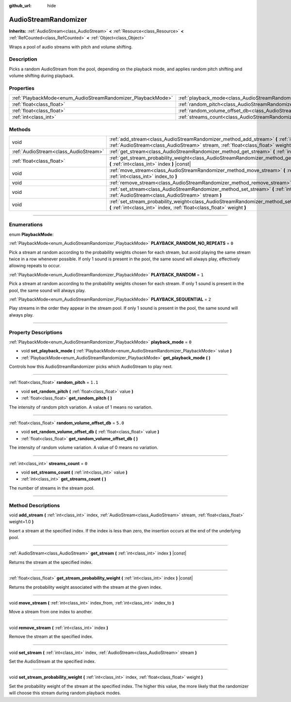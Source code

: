 :github_url: hide

.. DO NOT EDIT THIS FILE!!!
.. Generated automatically from Godot engine sources.
.. Generator: https://github.com/godotengine/godot/tree/4.1/doc/tools/make_rst.py.
.. XML source: https://github.com/godotengine/godot/tree/4.1/doc/classes/AudioStreamRandomizer.xml.

.. _class_AudioStreamRandomizer:

AudioStreamRandomizer
=====================

**Inherits:** :ref:`AudioStream<class_AudioStream>` **<** :ref:`Resource<class_Resource>` **<** :ref:`RefCounted<class_RefCounted>` **<** :ref:`Object<class_Object>`

Wraps a pool of audio streams with pitch and volume shifting.

.. rst-class:: classref-introduction-group

Description
-----------

Picks a random AudioStream from the pool, depending on the playback mode, and applies random pitch shifting and volume shifting during playback.

.. rst-class:: classref-reftable-group

Properties
----------

.. table::
   :widths: auto

   +--------------------------------------------------------------+----------------------------------------------------------------------------------------------+---------+
   | :ref:`PlaybackMode<enum_AudioStreamRandomizer_PlaybackMode>` | :ref:`playback_mode<class_AudioStreamRandomizer_property_playback_mode>`                     | ``0``   |
   +--------------------------------------------------------------+----------------------------------------------------------------------------------------------+---------+
   | :ref:`float<class_float>`                                    | :ref:`random_pitch<class_AudioStreamRandomizer_property_random_pitch>`                       | ``1.1`` |
   +--------------------------------------------------------------+----------------------------------------------------------------------------------------------+---------+
   | :ref:`float<class_float>`                                    | :ref:`random_volume_offset_db<class_AudioStreamRandomizer_property_random_volume_offset_db>` | ``5.0`` |
   +--------------------------------------------------------------+----------------------------------------------------------------------------------------------+---------+
   | :ref:`int<class_int>`                                        | :ref:`streams_count<class_AudioStreamRandomizer_property_streams_count>`                     | ``0``   |
   +--------------------------------------------------------------+----------------------------------------------------------------------------------------------+---------+

.. rst-class:: classref-reftable-group

Methods
-------

.. table::
   :widths: auto

   +---------------------------------------+----------------------------------------------------------------------------------------------------------------------------------------------------------------------------------------------+
   | void                                  | :ref:`add_stream<class_AudioStreamRandomizer_method_add_stream>` **(** :ref:`int<class_int>` index, :ref:`AudioStream<class_AudioStream>` stream, :ref:`float<class_float>` weight=1.0 **)** |
   +---------------------------------------+----------------------------------------------------------------------------------------------------------------------------------------------------------------------------------------------+
   | :ref:`AudioStream<class_AudioStream>` | :ref:`get_stream<class_AudioStreamRandomizer_method_get_stream>` **(** :ref:`int<class_int>` index **)** |const|                                                                             |
   +---------------------------------------+----------------------------------------------------------------------------------------------------------------------------------------------------------------------------------------------+
   | :ref:`float<class_float>`             | :ref:`get_stream_probability_weight<class_AudioStreamRandomizer_method_get_stream_probability_weight>` **(** :ref:`int<class_int>` index **)** |const|                                       |
   +---------------------------------------+----------------------------------------------------------------------------------------------------------------------------------------------------------------------------------------------+
   | void                                  | :ref:`move_stream<class_AudioStreamRandomizer_method_move_stream>` **(** :ref:`int<class_int>` index_from, :ref:`int<class_int>` index_to **)**                                              |
   +---------------------------------------+----------------------------------------------------------------------------------------------------------------------------------------------------------------------------------------------+
   | void                                  | :ref:`remove_stream<class_AudioStreamRandomizer_method_remove_stream>` **(** :ref:`int<class_int>` index **)**                                                                               |
   +---------------------------------------+----------------------------------------------------------------------------------------------------------------------------------------------------------------------------------------------+
   | void                                  | :ref:`set_stream<class_AudioStreamRandomizer_method_set_stream>` **(** :ref:`int<class_int>` index, :ref:`AudioStream<class_AudioStream>` stream **)**                                       |
   +---------------------------------------+----------------------------------------------------------------------------------------------------------------------------------------------------------------------------------------------+
   | void                                  | :ref:`set_stream_probability_weight<class_AudioStreamRandomizer_method_set_stream_probability_weight>` **(** :ref:`int<class_int>` index, :ref:`float<class_float>` weight **)**             |
   +---------------------------------------+----------------------------------------------------------------------------------------------------------------------------------------------------------------------------------------------+

.. rst-class:: classref-section-separator

----

.. rst-class:: classref-descriptions-group

Enumerations
------------

.. _enum_AudioStreamRandomizer_PlaybackMode:

.. rst-class:: classref-enumeration

enum **PlaybackMode**:

.. _class_AudioStreamRandomizer_constant_PLAYBACK_RANDOM_NO_REPEATS:

.. rst-class:: classref-enumeration-constant

:ref:`PlaybackMode<enum_AudioStreamRandomizer_PlaybackMode>` **PLAYBACK_RANDOM_NO_REPEATS** = ``0``

Pick a stream at random according to the probability weights chosen for each stream, but avoid playing the same stream twice in a row whenever possible. If only 1 sound is present in the pool, the same sound will always play, effectively allowing repeats to occur.

.. _class_AudioStreamRandomizer_constant_PLAYBACK_RANDOM:

.. rst-class:: classref-enumeration-constant

:ref:`PlaybackMode<enum_AudioStreamRandomizer_PlaybackMode>` **PLAYBACK_RANDOM** = ``1``

Pick a stream at random according to the probability weights chosen for each stream. If only 1 sound is present in the pool, the same sound will always play.

.. _class_AudioStreamRandomizer_constant_PLAYBACK_SEQUENTIAL:

.. rst-class:: classref-enumeration-constant

:ref:`PlaybackMode<enum_AudioStreamRandomizer_PlaybackMode>` **PLAYBACK_SEQUENTIAL** = ``2``

Play streams in the order they appear in the stream pool. If only 1 sound is present in the pool, the same sound will always play.

.. rst-class:: classref-section-separator

----

.. rst-class:: classref-descriptions-group

Property Descriptions
---------------------

.. _class_AudioStreamRandomizer_property_playback_mode:

.. rst-class:: classref-property

:ref:`PlaybackMode<enum_AudioStreamRandomizer_PlaybackMode>` **playback_mode** = ``0``

.. rst-class:: classref-property-setget

- void **set_playback_mode** **(** :ref:`PlaybackMode<enum_AudioStreamRandomizer_PlaybackMode>` value **)**
- :ref:`PlaybackMode<enum_AudioStreamRandomizer_PlaybackMode>` **get_playback_mode** **(** **)**

Controls how this AudioStreamRandomizer picks which AudioStream to play next.

.. rst-class:: classref-item-separator

----

.. _class_AudioStreamRandomizer_property_random_pitch:

.. rst-class:: classref-property

:ref:`float<class_float>` **random_pitch** = ``1.1``

.. rst-class:: classref-property-setget

- void **set_random_pitch** **(** :ref:`float<class_float>` value **)**
- :ref:`float<class_float>` **get_random_pitch** **(** **)**

The intensity of random pitch variation. A value of 1 means no variation.

.. rst-class:: classref-item-separator

----

.. _class_AudioStreamRandomizer_property_random_volume_offset_db:

.. rst-class:: classref-property

:ref:`float<class_float>` **random_volume_offset_db** = ``5.0``

.. rst-class:: classref-property-setget

- void **set_random_volume_offset_db** **(** :ref:`float<class_float>` value **)**
- :ref:`float<class_float>` **get_random_volume_offset_db** **(** **)**

The intensity of random volume variation. A value of 0 means no variation.

.. rst-class:: classref-item-separator

----

.. _class_AudioStreamRandomizer_property_streams_count:

.. rst-class:: classref-property

:ref:`int<class_int>` **streams_count** = ``0``

.. rst-class:: classref-property-setget

- void **set_streams_count** **(** :ref:`int<class_int>` value **)**
- :ref:`int<class_int>` **get_streams_count** **(** **)**

The number of streams in the stream pool.

.. rst-class:: classref-section-separator

----

.. rst-class:: classref-descriptions-group

Method Descriptions
-------------------

.. _class_AudioStreamRandomizer_method_add_stream:

.. rst-class:: classref-method

void **add_stream** **(** :ref:`int<class_int>` index, :ref:`AudioStream<class_AudioStream>` stream, :ref:`float<class_float>` weight=1.0 **)**

Insert a stream at the specified index. If the index is less than zero, the insertion occurs at the end of the underlying pool.

.. rst-class:: classref-item-separator

----

.. _class_AudioStreamRandomizer_method_get_stream:

.. rst-class:: classref-method

:ref:`AudioStream<class_AudioStream>` **get_stream** **(** :ref:`int<class_int>` index **)** |const|

Returns the stream at the specified index.

.. rst-class:: classref-item-separator

----

.. _class_AudioStreamRandomizer_method_get_stream_probability_weight:

.. rst-class:: classref-method

:ref:`float<class_float>` **get_stream_probability_weight** **(** :ref:`int<class_int>` index **)** |const|

Returns the probability weight associated with the stream at the given index.

.. rst-class:: classref-item-separator

----

.. _class_AudioStreamRandomizer_method_move_stream:

.. rst-class:: classref-method

void **move_stream** **(** :ref:`int<class_int>` index_from, :ref:`int<class_int>` index_to **)**

Move a stream from one index to another.

.. rst-class:: classref-item-separator

----

.. _class_AudioStreamRandomizer_method_remove_stream:

.. rst-class:: classref-method

void **remove_stream** **(** :ref:`int<class_int>` index **)**

Remove the stream at the specified index.

.. rst-class:: classref-item-separator

----

.. _class_AudioStreamRandomizer_method_set_stream:

.. rst-class:: classref-method

void **set_stream** **(** :ref:`int<class_int>` index, :ref:`AudioStream<class_AudioStream>` stream **)**

Set the AudioStream at the specified index.

.. rst-class:: classref-item-separator

----

.. _class_AudioStreamRandomizer_method_set_stream_probability_weight:

.. rst-class:: classref-method

void **set_stream_probability_weight** **(** :ref:`int<class_int>` index, :ref:`float<class_float>` weight **)**

Set the probability weight of the stream at the specified index. The higher this value, the more likely that the randomizer will choose this stream during random playback modes.

.. |virtual| replace:: :abbr:`virtual (This method should typically be overridden by the user to have any effect.)`
.. |const| replace:: :abbr:`const (This method has no side effects. It doesn't modify any of the instance's member variables.)`
.. |vararg| replace:: :abbr:`vararg (This method accepts any number of arguments after the ones described here.)`
.. |constructor| replace:: :abbr:`constructor (This method is used to construct a type.)`
.. |static| replace:: :abbr:`static (This method doesn't need an instance to be called, so it can be called directly using the class name.)`
.. |operator| replace:: :abbr:`operator (This method describes a valid operator to use with this type as left-hand operand.)`
.. |bitfield| replace:: :abbr:`BitField (This value is an integer composed as a bitmask of the following flags.)`
